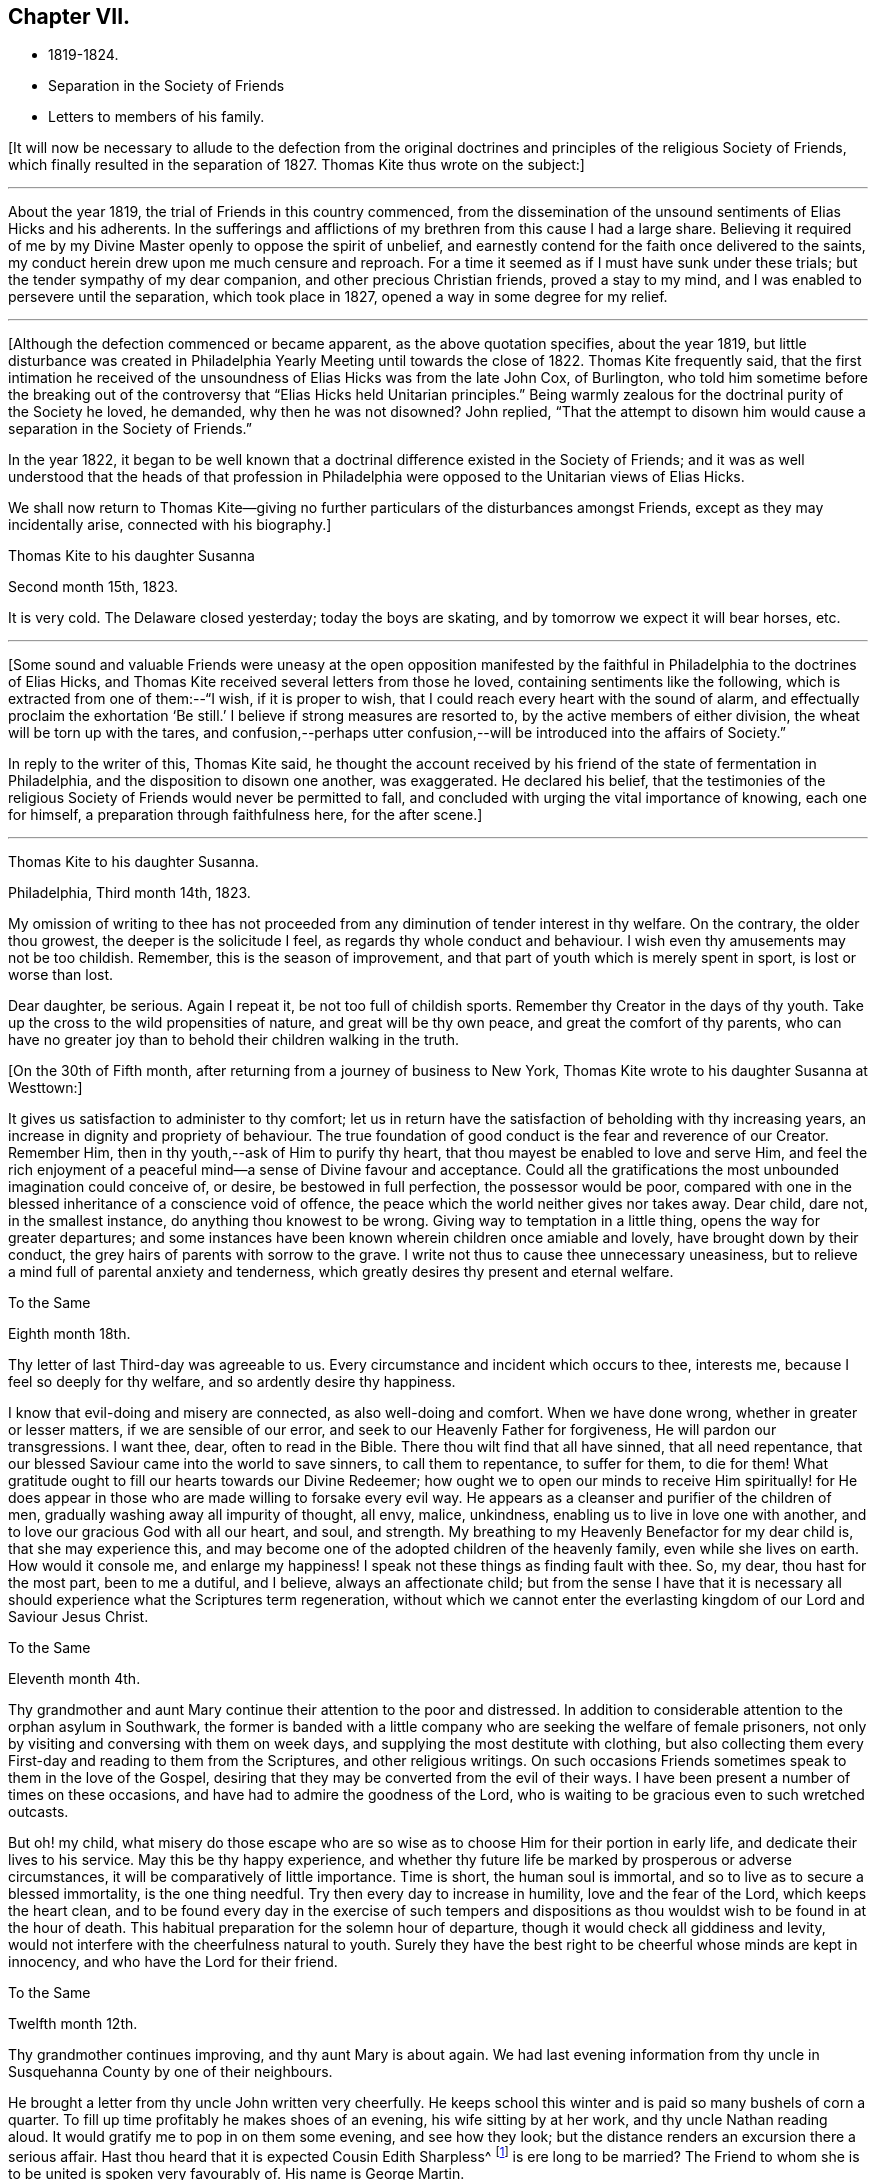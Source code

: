 == Chapter VII.

[.chapter-synopsis]
* 1819-1824.
* Separation in the Society of Friends
* Letters to members of his family.

+++[+++It will now be necessary to allude to the defection from the original
doctrines and principles of the religious Society of Friends,
which finally resulted in the separation of 1827.
Thomas Kite thus wrote on the subject:]

[.small-break]
'''

About the year 1819, the trial of Friends in this country commenced,
from the dissemination of the unsound sentiments of Elias Hicks and his adherents.
In the sufferings and afflictions of my brethren from this cause I had a large share.
Believing it required of me by my Divine Master openly to oppose the spirit of unbelief,
and earnestly contend for the faith once delivered to the saints,
my conduct herein drew upon me much censure and reproach.
For a time it seemed as if I must have sunk under these trials;
but the tender sympathy of my dear companion, and other precious Christian friends,
proved a stay to my mind, and I was enabled to persevere until the separation,
which took place in 1827, opened a way in some degree for my relief.

[.small-break]
'''

+++[+++Although the defection commenced or became apparent, as the above quotation specifies,
about the year 1819,
but little disturbance was created in Philadelphia
Yearly Meeting until towards the close of 1822.
Thomas Kite frequently said,
that the first intimation he received of the
unsoundness of Elias Hicks was from the late John Cox,
of Burlington,
who told him sometime before the breaking out of the
controversy that "`Elias Hicks held Unitarian principles.`"
Being warmly zealous for the doctrinal purity of the Society he loved, he demanded,
why then he was not disowned?
John replied,
"`That the attempt to disown him would cause a separation in the Society of Friends.`"

In the year 1822,
it began to be well known that a doctrinal difference existed in the Society of Friends;
and it was as well understood that the heads of that profession in
Philadelphia were opposed to the Unitarian views of Elias Hicks.

We shall now return to Thomas Kite--giving no further
particulars of the disturbances amongst Friends,
except as they may incidentally arise, connected with his biography.]

[.embedded-content-document.letter]
--

[.letter-heading]
Thomas Kite to his daughter Susanna

[.signed-section-context-open]
Second month 15th, 1823.

It is very cold.
The Delaware closed yesterday; today the boys are skating,
and by tomorrow we expect it will bear horses, etc.

--

[.small-break]
'''

+++[+++Some sound and valuable Friends were uneasy at the open opposition
manifested by the faithful in Philadelphia to the doctrines of Elias Hicks,
and Thomas Kite received several letters from those he loved,
containing sentiments like the following, which is extracted from one of them:--"`I wish,
if it is proper to wish, that I could reach every heart with the sound of alarm,
and effectually proclaim the exhortation '`Be still.`'
I believe if strong measures are resorted to, by the active members of either division,
the wheat will be torn up with the tares,
and confusion,--perhaps utter confusion,--will
be introduced into the affairs of Society.`"

In reply to the writer of this, Thomas Kite said,
he thought the account received by his friend of
the state of fermentation in Philadelphia,
and the disposition to disown one another,
was exaggerated.
He declared his belief,
that the testimonies of the religious Society of
Friends would never be permitted to fall,
and concluded with urging the vital importance of knowing, each one for himself,
a preparation through faithfulness here, for the after scene.]

[.small-break]
'''

[.embedded-content-document.letter]
--

[.letter-heading]
Thomas Kite to his daughter Susanna.

[.signed-section-context-open]
Philadelphia, Third month 14th, 1823.

My omission of writing to thee has not proceeded from
any diminution of tender interest in thy welfare.
On the contrary, the older thou growest, the deeper is the solicitude I feel,
as regards thy whole conduct and behaviour.
I wish even thy amusements may not be too childish.
Remember, this is the season of improvement,
and that part of youth which is merely spent in sport, is lost or worse than lost.

Dear daughter, be serious.
Again I repeat it, be not too full of childish sports.
Remember thy Creator in the days of thy youth.
Take up the cross to the wild propensities of nature, and great will be thy own peace,
and great the comfort of thy parents,
who can have no greater joy than to behold their children walking in the truth.

--

+++[+++On the 30th of Fifth month, after returning from a journey of business to New York,
Thomas Kite wrote to his daughter Susanna at Westtown:]

[.embedded-content-document.letter]
--

It gives us satisfaction to administer to thy comfort;
let us in return have the satisfaction of beholding with thy increasing years,
an increase in dignity and propriety of behaviour.
The true foundation of good conduct is the fear and reverence of our Creator.
Remember Him, then in thy youth,--ask of Him to purify thy heart,
that thou mayest be enabled to love and serve Him,
and feel the rich enjoyment of a peaceful mind--a sense of Divine favour and acceptance.
Could all the gratifications the most unbounded imagination could conceive of, or desire,
be bestowed in full perfection, the possessor would be poor,
compared with one in the blessed inheritance of a conscience void of offence,
the peace which the world neither gives nor takes away.
Dear child, dare not, in the smallest instance, do anything thou knowest to be wrong.
Giving way to temptation in a little thing, opens the way for greater departures;
and some instances have been known wherein children once amiable and lovely,
have brought down by their conduct, the grey hairs of parents with sorrow to the grave.
I write not thus to cause thee unnecessary uneasiness,
but to relieve a mind full of parental anxiety and tenderness,
which greatly desires thy present and eternal welfare.

--

[.embedded-content-document.letter]
--

[.letter-heading]
To the Same

[.signed-section-context-open]
Eighth month 18th.

Thy letter of last Third-day was agreeable to us.
Every circumstance and incident which occurs to thee, interests me,
because I feel so deeply for thy welfare, and so ardently desire thy happiness.

I know that evil-doing and misery are connected, as also well-doing and comfort.
When we have done wrong, whether in greater or lesser matters,
if we are sensible of our error, and seek to our Heavenly Father for forgiveness,
He will pardon our transgressions.
I want thee, dear, often to read in the Bible.
There thou wilt find that all have sinned, that all need repentance,
that our blessed Saviour came into the world to save sinners, to call them to repentance,
to suffer for them, to die for them!
What gratitude ought to fill our hearts towards our Divine Redeemer;
how ought we to open our minds to receive Him spiritually! for He
does appear in those who are made willing to forsake every evil way.
He appears as a cleanser and purifier of the children of men,
gradually washing away all impurity of thought, all envy, malice, unkindness,
enabling us to live in love one with another,
and to love our gracious God with all our heart, and soul, and strength.
My breathing to my Heavenly Benefactor for my dear child is,
that she may experience this,
and may become one of the adopted children of the heavenly family,
even while she lives on earth.
How would it console me, and enlarge my happiness!
I speak not these things as finding fault with thee.
So, my dear, thou hast for the most part, been to me a dutiful, and I believe,
always an affectionate child;
but from the sense I have that it is necessary all
should experience what the Scriptures term regeneration,
without which we cannot enter the everlasting
kingdom of our Lord and Saviour Jesus Christ.

--

[.embedded-content-document.letter]
--

[.letter-heading]
To the Same

[.signed-section-context-open]
Eleventh month 4th.

Thy grandmother and aunt Mary continue their attention to the poor and distressed.
In addition to considerable attention to the orphan asylum in Southwark,
the former is banded with a little company who
are seeking the welfare of female prisoners,
not only by visiting and conversing with them on week days,
and supplying the most destitute with clothing,
but also collecting them every First-day and reading to them from the Scriptures,
and other religious writings.
On such occasions Friends sometimes speak to them in the love of the Gospel,
desiring that they may be converted from the evil of their ways.
I have been present a number of times on these occasions,
and have had to admire the goodness of the Lord,
who is waiting to be gracious even to such wretched outcasts.

But oh! my child,
what misery do those escape who are so wise as
to choose Him for their portion in early life,
and dedicate their lives to his service.
May this be thy happy experience,
and whether thy future life be marked by prosperous or adverse circumstances,
it will be comparatively of little importance.
Time is short, the human soul is immortal,
and so to live as to secure a blessed immortality, is the one thing needful.
Try then every day to increase in humility, love and the fear of the Lord,
which keeps the heart clean,
and to be found every day in the exercise of such tempers and
dispositions as thou wouldst wish to be found in at the hour of death.
This habitual preparation for the solemn hour of departure,
though it would check all giddiness and levity,
would not interfere with the cheerfulness natural to youth.
Surely they have the best right to be cheerful whose minds are kept in innocency,
and who have the Lord for their friend.

--

[.embedded-content-document.letter]
--

[.letter-heading]
To the Same

[.signed-section-context-open]
Twelfth month 12th.

Thy grandmother continues improving, and thy aunt Mary is about again.
We had last evening information from thy uncle in
Susquehanna County by one of their neighbours.

He brought a letter from thy uncle John written very cheerfully.
He keeps school this winter and is paid so many bushels of corn a quarter.
To fill up time profitably he makes shoes of an evening, his wife sitting by at her work,
and thy uncle Nathan reading aloud.
It would gratify me to pop in on them some evening, and see how they look;
but the distance renders an excursion there a serious affair.
Hast thou heard that it is expected Cousin Edith Sharpless^
footnote:[A daughter of Nathan Sharpless.
George Martin deceased Seventh month 26th, 1847, having been an elder several years.]
is ere long to be married?
The Friend to whom she is to be united is spoken very favourably of.
His name is George Martin.

I have been this afternoon to attend the funeral of Jane Silliman, sister of Harriet,
who lives with Jane Canby.
She heard about three weeks ago of the death of her father,
which took place at a distance.
She appeared much affected, soon took to her bed, gradually weakened,
and died yesterday morning,
lamenting that she had not in early life chosen a religious course.
At such a solemn hour, of what unspeakable importance must it be to feel the assurance,
that having embraced the Saviour`'s love as our inheritance,
and followed Him in the way of self-denial,
his supporting power is felt to be underneath in the last struggle of expiring nature.
Embrace religion, my dear child.
Though it makes us serious it does not make us gloomy.
On the contrary, it leads to cheerfulness, gilding the sorrows of the present scene,
and opening bright prospects of a future world of blessedness.

How incomparably more desirable is such a life, than one passed in the bondage of sin?
For however splendid the transgressor`'s course may be,
sin and misery are indissolubly connected even in this world,
and the prospect of what awaits the impenitent when
death has dissolved the connection with this world,
is awful to think of.
Mayest thou and I, and my whole family, so lean upon the Saviour of men,
and receive Him as our Redeemer and Sanctifier,
that we may be accounted worthy to obtain that blessed
inheritance which is prepared for the Lord`'s children,
being carried by angels into Abraham`'s bosom, enabled to rejoice,

[verse]
____
No wanderer lost,
A family in heaven!
____

--

[.embedded-content-document.letter]
--

[.letter-heading]
Thomas Kite to Joshua Sharpless

[.signed-section-context-open]
Philadelphia, Third month 6th, 1824.

[.salutation]
Dear Father:

William Poster has lately been in the
city holding public meetings with Friends and others.
He has since gone to Bucks Quarterly Meeting, and is now, I expect,
attending meetings within its limits.
His present prospect, I believe, is not to be at our Yearly Meeting, but to go eastward.

Our friend Hannah Elliott continues in a low declining state,
and probably we shall have her with us but a short time.
As we have good hope concerning her,
there is no cause of mourning except for some she leaves,
who are closely united to her in the bonds of religious friendship, and for the Society,
in which her example of simplicity and dedication will be missed.
On considering how we are stripped of devoted servants and handmaidens,
the wish seems involuntarily to arise,
that more of our youth would submit to the preparing Power, that,
by separating them from a worldly spirit, and uniting them to Christ,
our Holy Head would qualify them to take the places of those
who have entered and are about to enter their everlasting rest.

Dear father, may the gracious Shepherd himself be near thee in all thy trials,
sustain thy drooping mind;
renew thy ability to wait with patience all the appointed time until thy change come,
that at the last thou mayest feel the grateful arisings of
praise unto Him who has been with thee all thy life long,
and who having loved his own, loveth them unto the end.

And for dear mother, I feel most affectionate desires, that her Master,
whom she has desired to serve in integrity of heart,
may spread over her the shadow of his wings, support her under trials,
and centre her in a qualification to say "`Thy will be done,`" Then
will she see that every dispensation from the Lord`'s hand is in mercy,
and designed to do us good, to prepare, it may be,
through many tribulations from within and from without,
for an entrance into that blessed state,
"`where the wicked cease from troubling and the weary are at rest.`"

The time that brother waits is short, or in the love I feel, I could embrace you all;
dear sister Phebe in particular, who is often affectionately remembered, and, who,
being one of those on whom the burden and heat of the day is devolving,
I doubt not often feels clothed with a sense of insufficiency.

Well, this emptying prepares for being filled.
May she remember the promise, "`As thy day is, so shall thy strength be.`"
Again, "`Thy eye shall see Jerusalem, a quiet habitation,
a tabernacle that shall not be taken down;
not one of the stakes thereof shall ever be removed, nor one of her cords broken.`"

--

[.embedded-content-document.letter]
--

[.letter-heading]
To His Daughter Susanna.

[.signed-section-context-open]
Fourth month 22nd.

We have had thy uncle Cheyney,
aunt Martha and Ann Rogan as lodgers this Yearly Meeting,
though a number of our friends have called to see us.
Amongst the strangers attending are Anna Braithwaite and Isaac Stevenson from England.
The latter, we understand, proposes taking tea with us tomorrow evening.

--

[.embedded-content-document.letter]
--

[.letter-heading]
To the Same.

[.signed-section-context-open]
Fourth Month 30th.

Shouldst thou return in my absence I have one request to make, which is,
that thou wilt not visit much until I see thee;
perhaps not beyond thy grandfather`'s and uncle Joseph +++[+++Walton`'s],
unless some peculiar circumstances seem to require it.
I wish some conversation with thee on the subject of visiting generally,
as well as other subjects relative to thy comfort and future prospects.

--

+++[+++Susanna returned from Westtown, Fifth month 12th, 1824,
and for sometime devoted herself to domestic duties.]

[.embedded-content-document.letter]
--

[.letter-heading]
Stephen Pike to Thomas Kite

[.signed-section-context-open]
Burlington, Fourth month 30th, 1824.

[.salutation]
Esteemed Friend:

I received thy acceptable communication of the 27th.
It may be said to have come in anticipation of my wish,
for, having missed of the advantage I have annually enjoyed,
of attending our Yearly Meeting, and feeling, in my measure, as a member,
with the body of our heretofore much favoured church,
I had thought of requesting that thou wouldst endeavour to convey to
me some views of the circumstances of its deliberations;
and this thou hast done.
I was not without some apprehensions that the dignity and solemnity
of the meeting might be materially affected by some of the restless
spirits who appear to have conspired from one motive or other,
to destroy in part at least, if not entirely,
the hedge which I have never doubted was planted around our vineyard, through favour,
by no human hand.
In looking towards the meeting, at various times, I felt a degree of confidence that,
notwithstanding the unfruitfulness of many portions of the enclosure,
and the wild nature of the fruit of some others, the time had not arrived,
nor was even near, when the sentence,
"`I will take away the hedge thereof,`" should be put in execution.

The firmness and steady perseverance of the "`aged servants,`" as well as
the secret fervent desires that the good cause should be maintained,
which are cherished by great numbers in less conspicuous situations,
have obtained for us a suspension of that fearful sentence.
Much I wish that the gratitude to which thou hast alluded,
may be experienced to work its proper effect on our individual conversation and actings,
and thereby secure to ourselves a continuance of preservation
from the quarter whence alone it can be derived.

I had heard before incidentally of the firm and effectual stand which
our highly valued friend John Cox was enabled to make,
with others, against the encroachments of a disorganizing spirit;
and have felt towards them an additional kindness on that account,
though sensible that the praise is due elsewhere.

--

[.offset]
+++[+++The following letter was written to a young female who had lost a brother.]

[.embedded-content-document.letter]
--

[.letter-heading]
Thomas Kite to M. B. U

[.signed-section-context-open]
Philadelphia, Seventh month 12th, 1824.

[.salutation]
Dear Mary:

I returned home from New York on Fifth-day,
having the interesting company of William Jackson and his wife.
It has long been to me a source of peculiar satisfaction to
associate with such veterans in the Great Master`'s cause,
whose sweetness of spirit in old age indicates them "`like as a shock of corn
cometh in in his season`' to be nearly ripe for gathering unto the Heavenly Garner.
Such an intercourse prompts the rising wish,
that we of the younger ranks may be induced to follow them as they have followed Christ.
+++[+++If such be our experience]
then,
whatever clouds may occasionally rest upon our views
whilst treading the chequered paths of life,
they will all, through Divine mercy, be dispelled,
and "`in the evening time there shall be light;`" and peace, hope and confidence in God,
will go with us to the last confines of mortality.

Thou hast frequently been in my affectionate remembrance since
the pleasant visit I paid thee in thy rural retirement.
+++[+++That retirement]
I would fain cherish the secret hope, may, under the Divine blessing,
prove to thee a season of peculiar profit.
I have desired that as thou communest with thy own heart,
former days may be instructively called to remembrance,
the petitions and vows offered in the hour of affliction,
and the support then graciously vouchsafed.
Though there may not have been an entire devotion in following on to know the Lord,
yet I trust, desires after spiritual good are not extinguished,
and I believe the Lord ever merciful, waits to be gracious;
but then it must be on his own terms.
If we would be reconciled to God through the mediation of his dear Son,
our Lord and Saviour, we must take up the cross.

Thus it was the exercised mind of that brother, to whom thou wast so tenderly attached,
found rest.
How clearly was the doctrine of the cross opened to him in
that flood of light which was shed upon his departing spirit.
Remember, dear Mary, with reference to this lamented brother,
the sentiment of a pious writer:

[verse]
____
"`He mourns the dead who lives as they desire.`"
____

May it be the future steady engagement of thy soul to
follow in that path which leads to blessedness,
bearing the cross and despising the shame.
Then, when thy day of probation shall be over,
thou mayest rejoin him in that state of being where "`adieus and
farewells are a sound unknown,`" and surviving friends may say,
"`Lovely in life, and in death not divided.`"

--

+++[+++The following letter is supposed to have been written about this time.
A rough copy, or the original, was found among Thomas Kite`'s papers, endorsed by him,
"`Sketch of letter on H. G. F.`'s decease.`"]

[.embedded-content-document.letter]
--

[.letter-heading]
Thomas Kite to Phebe

[.salutation]
Dear Friend:

It so fell out that I did not hear of your late
affecting bereavement until some time after its occurrence.

When communicated, it naturally introduced my mind into feeling with you,
especially as I had so recently been on several occasions with the dear deceased,
for whom I entertained a true respect, and with whom I was united in Gospel fellowship.
The retrospect of the time spent in her society when lately in New York,
is tenderly interesting, because I then beheld her fast ripening for eternity.
I +++[+++cannot]
now entertain the shadow of a doubt, that as a shock of corn cometh in in his season,
so she is gathered by the Great Husbandman into his heavenly garner.
I trust the same conviction has had a tendency to alleviate your sufferings,
to centre your minds in an endeavour after entire resignation,
and even to console under the loss of her sweet society, in the prospect that to her,
to "`die was gain.`"
Having loved and served her Saviour--followed him in the regeneration--
washed her robes and made them white in the blood of the Lamb,
she is now associated with those purified spirits who enjoy a happy immortality.
What then remains, but that you her children, may let her, though dead, speak,
"`Follow me as I have followed Christ.`"
In renouncing the fascination of a world which lieth in wickedness,
and following the footsteps of the flock of the companions of Christ,
you will enjoy a serenity of mind, of which no words can convey an adequate idea.
The Holy One of Israel will be your "`Sun and your shield,`"
affording light and protection to guide and to guard you,
not only through the slippery paths of youth, but throughout your earthly pilgrimage,
until you also arrive at a peaceful settlement in that city, whose walls are salvation,
and her gates praise.

Though these lines are more particularly addressed to thee, dear Phebe,
I have not been able, as thou wilt perceive, to separate between Maria and thyself.
The same love and hearty well-wishing attends you both, and also thy married sisters,
less known to me.
To thy dear father, please mention my love and sympathy.
He knows, under so deep a bereavement,
the cisterns of human consolation can hold no water,
and that the fountain of everlasting mercy, can alone afford an availing supply.
The God of all consolation can alone heal the broken in heart,
and bind up all their wounds.
May it be his experience to realize the fulfilment of the promise,
"`Call upon me in the day of trouble, I will deliver thee, and thou shalt glorify me.`"

--
